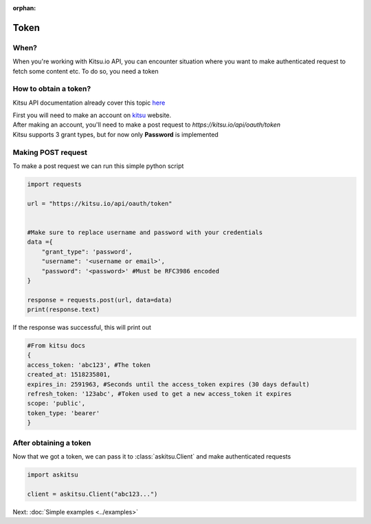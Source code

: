 :orphan:
Token
==============

When?
---------------
When you're working with Kitsu.io API, you can encounter situation where
you want to make authenticated request to fetch some content etc.
To do so, you need a token

How to obtain a token?
-----------------------
Kitsu API documentation already cover this topic `here <https://kitsu.docs.apiary.io/#introduction/authentication>`_

| First you will need to make an account on `kitsu <https://kitsu.io>`_ website.
| After making an account, you'll need to make a post request to `https://kitsu.io/api/oauth/token`
| Kitsu supports 3 grant types, but for now only **Password** is implemented

Making POST request
-------------------

To make a post request we can run this simple python script

.. code:: python

    import requests

    url = "https://kitsu.io/api/oauth/token"


    #Make sure to replace username and password with your credentials
    data ={
        "grant_type": 'password',
        "username": '<username or email>',
        "password": '<password>' #Must be RFC3986 encoded
    }

    response = requests.post(url, data=data)
    print(response.text)

If the response was successful, this will print out

.. code:: python

    #From kitsu docs
    {
    access_token: 'abc123', #The token
    created_at: 1518235801,
    expires_in: 2591963, #Seconds until the access_token expires (30 days default)
    refresh_token: '123abc', #Token used to get a new access_token it expires
    scope: 'public',
    token_type: 'bearer'
    }


After obtaining a token
-------------------------
Now that we got a token, we can pass it to :class:`askitsu.Client` and make 
authenticated requests

.. code:: python

    import askitsu

    client = askitsu.Client("abc123...")

Next: :doc:`Simple examples <../examples>`

